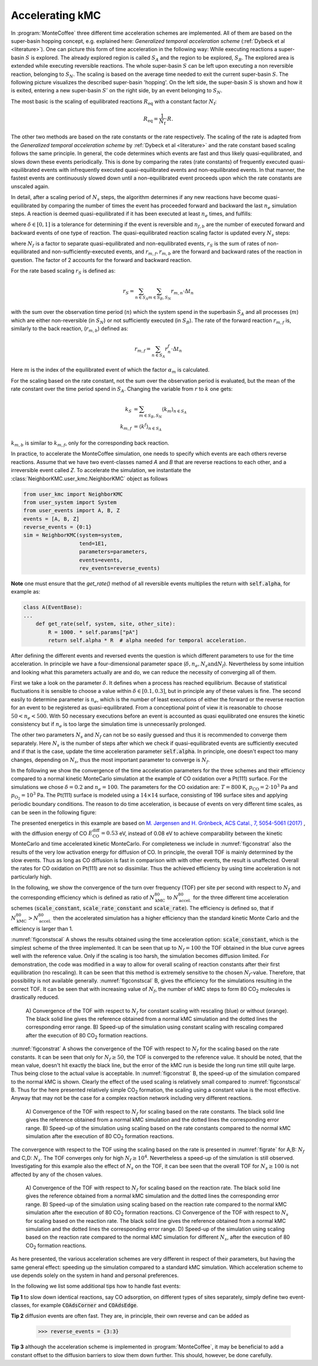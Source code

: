 .. _accelerating:
.. index:: Accelerating kinetic Monte Carlo

Accelerating kMC
*************************************

In :program:`MonteCoffee` three different time acceleration schemes are implemented. 
All of them are based on the super-basin hopping concept, e.g. explained here: `Generalized temporal acceleration scheme` (:ref:`Dybeck et al <literature>`). 
One can picture this form of time acceleration in the following way: While executing reactions a super-basin :math:`S` is explored. The already explored
region is called :math:`S_A` and the region to be explored, :math:`S_B`. The explored area is extended while executing reversible reactions. The whole super-basin :math:`S` can be left
upon executing a non reversible reaction, belonging to :math:`S_N`. The scaling is based on the average time needed to exit the current super-basin :math:`S`. 
The following picture visualizes the described super-basin 'hopping'. On the left side, the super-basin :math:`S` is shown and how it is exited, entering a new super-basin :math:`S'` on the right side, by an event belonging to :math:`S_N`. 

.. image:: ../images/visualization_superbasin.pdf
    :align: center

The most basic is the scaling of equilibrated reactions :math:`R_\mathrm{eq}` with a
constant factor :math:`N_\mathrm{f}`:

.. math::
   R_\mathrm{eq} = \frac{1}{N_\mathrm{f}} \cdot R.
   

The other two methods are based on the rate constants or the rate respectively. The scaling of the rate is adapted from the `Generalized temporal acceleration scheme` by :ref:`Dybeck et al <literature>` and the rate constant based scaling follows the same principle. 
In general, the code determines which events are fast and thus likely quasi-equilibrated, and slows down these events periodically.
This is done by comparing the rates (rate constants) of frequently executed
quasi-equilibrated events with infrequently executed quasi-equilibrated events and non-equilibrated events. In that manner,
the fastest events are continuously slowed down until a non-equilibrated event proceeds upon which the rate constants are unscaled again.

In detail, after a scaling period of  :math:`N_s` steps, the algorithm determines if any new reactions have become quasi-equilibrated
by comparing the number of times the event has proceeded forward and backward the last :math:`n_e` simulation steps.
A reaction is deemed quasi-equilibrated if it has been executed at least :math:`n_e` times, and fulfills:

.. math::
   :nowrap:

   \begin{equation}
   \dfrac{|n_f - n_b|}{n_f + n_b} < \delta
   \end{equation}
   
where :math:`\delta \in [0,1]` is a tolerance for determining if the event is reversible and :math:`n_{f,b}` are 
the number of executed forward and backward events of one type of reaction. 
The quasi-equilibrated reaction scaling factor is updated every :math:`N_s` steps:

.. math::
   :nowrap:

   \begin{equation}
   \alpha_m = N_f\dfrac{2r_S}{r_{m,f}+r_{m,b}}
   \end{equation}

where :math:`N_f` is a factor to separate quasi-equilibrated and non-equilibrated events, :math:`r_S` is the sum of
rates of non-equilibrated and non-sufficiently-executed events, and :math:`r_{m,f},r_{m,b}` are the forward and backward rates of the reaction in question. 
The factor of 2 accounts for the forward and backward reaction. 

For the rate based scaling :math:`r_S` is defined as:

.. math::
   
    r_S = \sum_{n\in S_A}\sum_{m\in S_B,S_N}r_{m,n}\cdot\Delta t_n

with the sum over the observation time period (:math:`n`) which the system spend in the superbasin :math:`S_A` and all processes (:math:`m`) which are either non-reversible 
(in :math:`S_N`) or not sufficiently executed (in :math:`S_B`). The rate of the forward reaction :math:`r_{m,f}` is, similarly to the back reaction,
(:math:`r_{m,b}`) defined as: 

.. math::

    r_{m,f} = \sum_{n\in S_A}r_n^f\cdot\Delta t_n

Here :math:`m` is the index of the equilibrated event of which the factor :math:`\alpha_m` is calculated. 

For the scaling based on the rate constant, not the sum over the observation period is evaluated, 
but the mean of the rate constant over the time period spend in :math:`S_A`.
Changing the variable from :math:`r` to :math:`k` one gets:

.. math:: 

   k_S &= \sum_{m\in S_B, S_N} \left\langle k_m \right\rangle_{n\in S_A}\\
   k_{m,f} &= \left\langle k^f \right\rangle_{n\in S_A}

:math:`k_{m,b}` is similar to :math:`k_{m,f}`, only for the corresponding back reaction. 

In practice, to accelerate the MonteCoffee simulation, one needs to specify which events are each others reverse reactions.
Assume that we have two event-classes named `A` and `B` that are reverse reactions to each other, and a irreversible event called `Z`.
To accelerate the simulation, we instantiate the :class:`NeighborKMC.user_kmc.NeighborKMC` object as follows

.. code-block:: python

    from user_kmc import NeighborKMC
    from user_system import System
    from user_events import A, B, Z
    events = [A, B, Z]
    reverse_events = {0:1}
    sim = NeighborKMC(system=system,
                      tend=1E1,
                      parameters=parameters,
                      events=events,
                      rev_events=reverse_events)


**Note** one must ensure that the `get_rate()` method of all reversible events multiplies the return with :code:`self.alpha`, for example as:

.. code-block:: python

    class A(EventBase):
    ...
        def get_rate(self, system, site, other_site):
            R = 1000. * self.params["pA"]
            return self.alpha * R  # alpha needed for temporal acceleration.

After defining the different events and reversed events the question is which different parameters to use for the time acceleration. 
In principle we have a four-dimensional parameter space (:math:`\delta,n_e,N_s \mathrm{and} N_f`). 
Nevertheless by some intuition and looking what this parameters actually are and do, we can reduce the necessity of converging all of them.  

First we take a look on the parameter :math:`\delta`. It defines when a process has reached equilibrium. Because of statistical fluctuations it is sensible to choose a value within :math:`\delta \in [0.1,0.3]`, but in principle any of these values is fine. The second easily to determine parameter is :math:`n_e`, which is the number of least executions of either the forward or the reverse reaction for an event to be registered as quasi-equilibrated. From a conceptional point of view it is reasonable to choose :math:`50 < n_e < 500`. With 50 necessary executions before an event is accounted as quasi equilibrated one ensures the kinetic consistency but if :math:`n_e` is too large the simulation time is unnecessarily prolonged. 

The other two parameters :math:`N_s` and :math:`N_f` can not be so easily guessed and thus it is recommended to converge them separately. Here :math:`N_s` is the number of steps after which we check if quasi-equilibrated events are sufficiently executed and if that is the case, update the time acceleration parameter :code:`self.alpha`. In principle, one doesn't expect too many changes, depending on :math:`N_s`, thus the most important parameter to converge is :math:`N_f`.  

In the following we show the convergence of the time acceleration parameters for the three schemes and their efficiency compared to a normal kinetic MonteCarlo simulation at the example 
of CO oxidation over a Pt(111) surface. For the simulations we chose :math:`\delta = 0.2` and :math:`n_e = 100`. 
The parameters for the CO oxidation are: :math:`T=800` K, :math:`p_{\mathrm{CO}}=2\cdot 10^3` Pa and :math:`p_{\mathrm{O}_2}=10^3` Pa. The Pt(111) surface is modeled using 
a :math:`14\times 14` surface, consisting of 196 surface sites and applying periodic boundary conditions. The reason to do time acceleration, is because of events on very different
time scales, as can be seen in the following figure:

.. image:: ../images/reaction_rates_Pt_COOx.pdf
    :align: center 

The presented energetics in this example are based on `M. Jørgensen and H. Grönbeck, ACS Catal., 7, 5054-5061 (2017) <https://pubs.acs.org/doi/10.1021/acscatal.7b01194>`_ , with the diffusion energy of CO :math:`E_\mathrm{CO}^\mathrm{diff}=0.53` eV, 
instead of 0.08 eV to achieve comparability between the kinetic MonteCarlo and time accelerated kinetic MonteCarlo. For completeness we include in 
:numref:`figconstrat` also the results of the very low activation energy for diffusion of CO. In principle, the overall TOF is mainly determined by the slow events. 
Thus as long as CO diffusion is fast in comparison with with other events, the result is unaffected.  
Overall the rates for CO oxidation on Pt(111) are not so dissimilar. Thus the achieved efficiency by using time acceleration is not particularly high. 

In the following, we show the convergence of the turn over frequency (TOF) per site per second with respect to :math:`N_f`
and the corresponding efficiency which is defined as ratio of :math:`N^{80}_\mathrm{kMC}` to :math:`N^{80}_\mathrm{accel.}` for the three 
different time acceleration schemes (:code:`scale_constant`, :code:`scale_rate_constant` and :code:`scale_rate`). The efficiency is defined so,
that if :math:`N^{80}_\mathrm{kMC} > N^{80}_\mathrm{accel.}` then the accelerated simulation has a higher efficiency than the 
standard kinetic Monte Carlo and the efficiency is larger than 1. 

:numref:`figconstscal` A shows the results obtained using the time acceleration option: :code:`scale_constant`, which is the simplest scheme
of the three implemented. It can be seen that up to :math:`N_f=100` the TOF obtained in the blue curve agrees well with the reference value. 
Only if the scaling is too harsh, the simulation becomes diffusion limited. For demonstration, the code was modified in a way to allow 
for overall scaling of reaction constants after their first equilibration (no rescaling). It can be seen that this method is extremely sensitive to the
chosen :math:`N_f`-value. Therefore, that possibility is not available generally. :numref:`figconstscal` B, gives the efficiency for 
the simulations resulting in the correct TOF. It can be seen that with increasing value of :math:`N_f`, the number of kMC steps to form 80
CO\ :sub:`2` molecules is drastically reduced.  


.. _figconstscal:
.. figure:: ../images/constant_scaling.pdf
   :width: 600px 

   A) Convergence of the TOF with respect to :math:`N_f` for constant scaling with            
   rescaling (blue) or without (orange). The black solid line gives the reference obtained   
   from a normal kMC simulation and the dotted lines the corresponding error range.        
   B) Speed-up of the simulation using constant scaling with rescaling compared after the    
   execution of 80 CO\ :sub:`2` formation reactions.                                         

:numref:`figconstrat` A shows the convergence of the TOF with respect to :math:`N_f` for the scaling based on the rate constants. It can be seen that
only for :math:`N_f \geq 50`, the TOF is converged to the reference value. It should be noted, that the mean value, doesn't hit exactly 
the black line, but the error of the kMC run is beside the long run time still quite large. Thus being close to the actual value is acceptable. 
In :numref:`figconstrat` B, the speed-up of the simulation compared to the normal kMC is shown. Clearly the effect of the used scaling is 
relatively small compared to :numref:`figconstscal` B. Thus for the here presented relatively simple CO\ :sub:`2` formation, the scaling using a 
constant value is the most effective. Anyway that may not be the case for a complex reaction network including very different reactions.


.. _figconstrat:
.. figure:: ../images/rate_constant_scaling.pdf                              
   :width: 600px 

   A) Convergence of the TOF with respect to :math:`N_f` for scaling based on the rate constants. The black solid line gives the
   reference obtained from a normal kMC simulation and the dotted lines the corresponding error range.
   B) Speed-up of the simulation using scaling based on the rate constants compared to the normal kMC simulation after
   the execution of 80 CO\ :sub:`2` formation reactions. 

The convergence with respect to the TOF using the scaling based on the rate is presented in :numref:`figrate` for A,B: :math:`N_f` 
and C,D: :math:`N_s`. The TOF converges only for high :math:`N_f \geq 10^4`. Nevertheless a speed-up of the simulation is still observed.
Investigating for this example also the effect of :math:`N_s` on the TOF, it can bee seen that the overall TOF for :math:`N_s \geq 100` 
is not affected by any of the chosen values. 

.. _figrate:
.. figure:: ../images/rate_scaling.pdf  
   :width: 600px 

   A) Convergence of the TOF with respect to :math:`N_f` for scaling based on the reaction rate. The black solid line gives the
   reference obtained from a normal kMC simulation and the dotted lines the corresponding error range. 
   B) Speed-up of the simulation using scaling based on the reaction rate compared to the normal kMC simulation after
   the execution of 80 CO\ :sub:`2` formation reactions. 
   C) Convergence of the TOF with respect to :math:`N_s` for scaling based on the reaction rate. The black solid line gives the
   reference obtained from a normal kMC simulation and the dotted lines the corresponding error range.
   D) Speed-up of the simulation using scaling based on the reaction rate compared to the normal kMC simulation for different
   :math:`N_s`, after the execution of 80 CO\ :sub:`2` formation reactions. 


As here presented, the various acceleration schemes are very different in respect of their parameters, but having the same general
effect: speeding up the simulation compared to a standard kMC simulation. Which acceleration scheme to use depends solely on
the system in hand and personal preferences. 


In the following we list some additional tips how to handle fast events:

**Tip 1** to slow down identical reactions, say CO adsorption, on different types of sites separately, simply define two event-classes, for example :code:`COAdsCorner` and :code:`COAdsEdge`.

**Tip 2** diffusion events are often fast. They are, in principle, their own reverse and can be added as

    >>> reverse_events = {3:3}

**Tip 3** although the acceleration scheme is implemented in :program:`MonteCoffee`, it may be beneficial to add a
constant offset to the diffusion barriers to slow them down further. This should, however, be done carefully.
